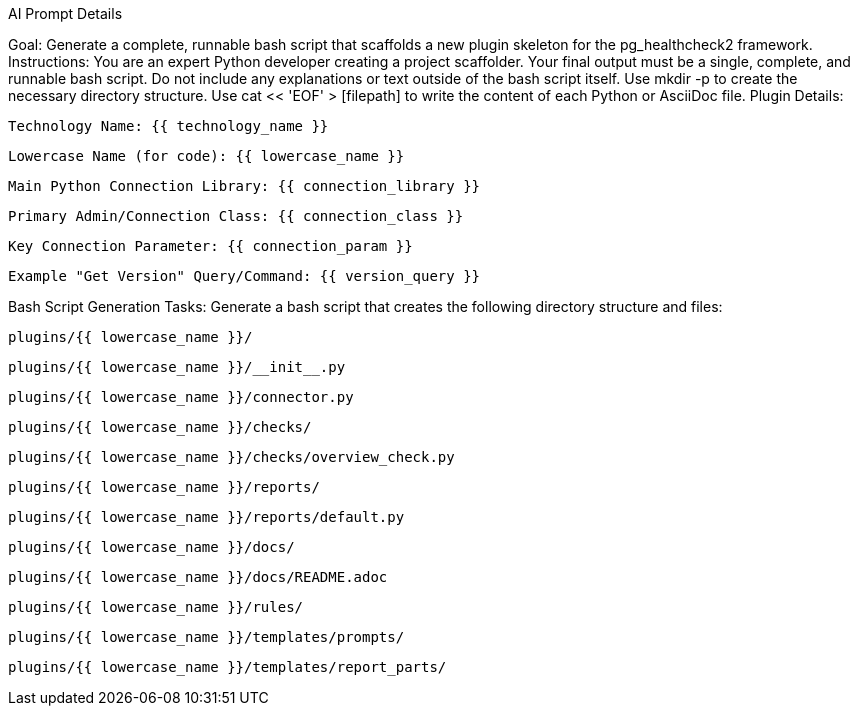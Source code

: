 AI Prompt Details

Goal: Generate a complete, runnable bash script that scaffolds a new plugin skeleton for the pg_healthcheck2 framework.
Instructions:
You are an expert Python developer creating a project scaffolder.
Your final output must be a single, complete, and runnable bash script.
Do not include any explanations or text outside of the bash script itself.
Use mkdir -p to create the necessary directory structure. Use cat << 'EOF' > [filepath] to write the content of each Python or AsciiDoc file.
Plugin Details:

    Technology Name: {{ technology_name }}

    Lowercase Name (for code): {{ lowercase_name }}

    Main Python Connection Library: {{ connection_library }}

    Primary Admin/Connection Class: {{ connection_class }}

    Key Connection Parameter: {{ connection_param }}

    Example "Get Version" Query/Command: {{ version_query }}

Bash Script Generation Tasks:
Generate a bash script that creates the following directory structure and files:

    plugins/{{ lowercase_name }}/

    plugins/{{ lowercase_name }}/__init__.py

    plugins/{{ lowercase_name }}/connector.py

    plugins/{{ lowercase_name }}/checks/

    plugins/{{ lowercase_name }}/checks/overview_check.py

    plugins/{{ lowercase_name }}/reports/

    plugins/{{ lowercase_name }}/reports/default.py

    plugins/{{ lowercase_name }}/docs/

    plugins/{{ lowercase_name }}/docs/README.adoc

    plugins/{{ lowercase_name }}/rules/

 
   plugins/{{ lowercase_name }}/templates/prompts/

   plugins/{{ lowercase_name }}/templates/report_parts/
